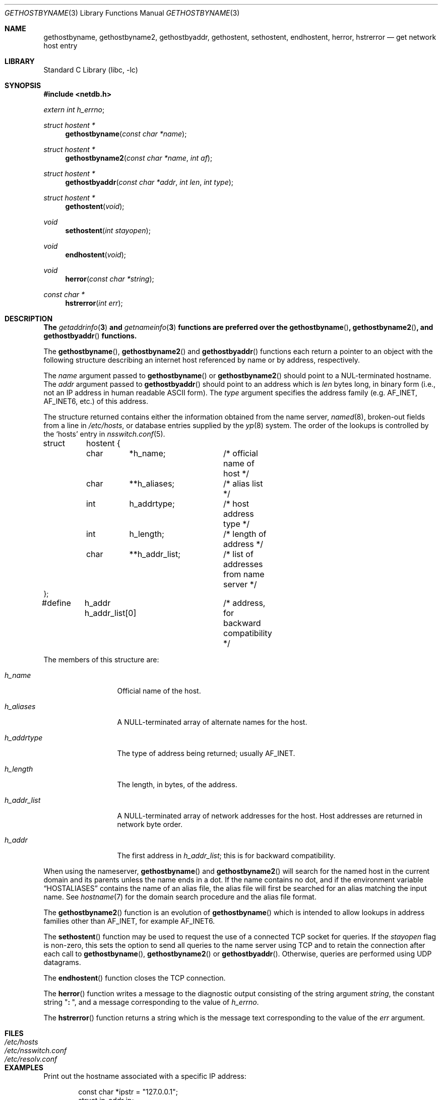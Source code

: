 .\" Copyright (c) 1983, 1987, 1991, 1993
.\"	The Regents of the University of California.  All rights reserved.
.\"
.\" Redistribution and use in source and binary forms, with or without
.\" modification, are permitted provided that the following conditions
.\" are met:
.\" 1. Redistributions of source code must retain the above copyright
.\"    notice, this list of conditions and the following disclaimer.
.\" 2. Redistributions in binary form must reproduce the above copyright
.\"    notice, this list of conditions and the following disclaimer in the
.\"    documentation and/or other materials provided with the distribution.
.\" 3. All advertising materials mentioning features or use of this software
.\"    must display the following acknowledgement:
.\"	This product includes software developed by the University of
.\"	California, Berkeley and its contributors.
.\" 4. Neither the name of the University nor the names of its contributors
.\"    may be used to endorse or promote products derived from this software
.\"    without specific prior written permission.
.\"
.\" THIS SOFTWARE IS PROVIDED BY THE REGENTS AND CONTRIBUTORS ``AS IS'' AND
.\" ANY EXPRESS OR IMPLIED WARRANTIES, INCLUDING, BUT NOT LIMITED TO, THE
.\" IMPLIED WARRANTIES OF MERCHANTABILITY AND FITNESS FOR A PARTICULAR PURPOSE
.\" ARE DISCLAIMED.  IN NO EVENT SHALL THE REGENTS OR CONTRIBUTORS BE LIABLE
.\" FOR ANY DIRECT, INDIRECT, INCIDENTAL, SPECIAL, EXEMPLARY, OR CONSEQUENTIAL
.\" DAMAGES (INCLUDING, BUT NOT LIMITED TO, PROCUREMENT OF SUBSTITUTE GOODS
.\" OR SERVICES; LOSS OF USE, DATA, OR PROFITS; OR BUSINESS INTERRUPTION)
.\" HOWEVER CAUSED AND ON ANY THEORY OF LIABILITY, WHETHER IN CONTRACT, STRICT
.\" LIABILITY, OR TORT (INCLUDING NEGLIGENCE OR OTHERWISE) ARISING IN ANY WAY
.\" OUT OF THE USE OF THIS SOFTWARE, EVEN IF ADVISED OF THE POSSIBILITY OF
.\" SUCH DAMAGE.
.\"
.\"     From: @(#)gethostbyname.3	8.4 (Berkeley) 5/25/95
.\" $FreeBSD: src/lib/libc/net/gethostbyname.3,v 1.32.2.1 2005/05/19 10:46:14 ume Exp $
.\"
.Dd May 25, 1995
.Dt GETHOSTBYNAME 3
.Os
.Sh NAME
.Nm gethostbyname ,
.Nm gethostbyname2 ,
.Nm gethostbyaddr ,
.Nm gethostent ,
.Nm sethostent ,
.Nm endhostent ,
.Nm herror ,
.Nm hstrerror
.Nd get network host entry
.Sh LIBRARY
.Lb libc
.Sh SYNOPSIS
.In netdb.h
.Vt extern int h_errno ;
.Ft struct hostent *
.Fn gethostbyname "const char *name"
.Ft struct hostent *
.Fn gethostbyname2 "const char *name" "int af"
.Ft struct hostent *
.Fn gethostbyaddr "const char *addr" "int len" "int type"
.Ft struct hostent *
.Fn gethostent void
.Ft void
.Fn sethostent "int stayopen"
.Ft void
.Fn endhostent void
.Ft void
.Fn herror "const char *string"
.Ft const char *
.Fn hstrerror "int err"
.Sh DESCRIPTION
.Bf -symbolic
The
.Xr getaddrinfo 3
and
.Xr getnameinfo 3
functions are preferred over the
.Fn gethostbyname ,
.Fn gethostbyname2 ,
and
.Fn gethostbyaddr
functions.
.Ef
.Pp
The
.Fn gethostbyname ,
.Fn gethostbyname2
and
.Fn gethostbyaddr
functions
each return a pointer to an object with the
following structure describing an internet host
referenced by name or by address, respectively.
.Pp
The
.Fa name
argument passed to
.Fn gethostbyname
or
.Fn gethostbyname2
should point to a
.Dv NUL Ns -terminated
hostname.
The
.Fa addr
argument passed to
.Fn gethostbyaddr
should point to an address which is
.Fa len
bytes long,
in binary form
(i.e., not an IP address in human readable
.Tn ASCII
form).
The
.Fa type
argument specifies the address family
(e.g.\&
.Dv AF_INET , AF_INET6 ,
etc.) of this address.
.Pp
The structure returned contains either the information obtained from the name
server,
.Xr named 8 ,
broken-out fields from a line in
.Pa /etc/hosts ,
or database entries supplied by the
.Xr yp 8
system.
The order of the lookups is controlled by the
.Sq hosts
entry in
.Xr nsswitch.conf 5 .
.Bd -literal
struct	hostent {
	char	*h_name;	/* official name of host */
	char	**h_aliases;	/* alias list */
	int	h_addrtype;	/* host address type */
	int	h_length;	/* length of address */
	char	**h_addr_list;	/* list of addresses from name server */
};
#define	h_addr  h_addr_list[0]	/* address, for backward compatibility */
.Ed
.Pp
The members of this structure are:
.Bl -tag -width h_addr_list
.It Va h_name
Official name of the host.
.It Va h_aliases
A
.Dv NULL Ns -terminated
array of alternate names for the host.
.It Va h_addrtype
The type of address being returned; usually
.Dv AF_INET .
.It Va h_length
The length, in bytes, of the address.
.It Va h_addr_list
A
.Dv NULL Ns -terminated
array of network addresses for the host.
Host addresses are returned in network byte order.
.It Va h_addr
The first address in
.Va h_addr_list ;
this is for backward compatibility.
.El
.Pp
When using the nameserver,
.Fn gethostbyname
and
.Fn gethostbyname2
will search for the named host in the current domain and its parents
unless the name ends in a dot.
If the name contains no dot, and if the environment variable
.Dq Ev HOSTALIASES
contains the name of an alias file, the alias file will first be searched
for an alias matching the input name.
See
.Xr hostname 7
for the domain search procedure and the alias file format.
.Pp
The
.Fn gethostbyname2
function is an evolution of
.Fn gethostbyname
which is intended to allow lookups in address families other than
.Dv AF_INET ,
for example
.Dv AF_INET6 .
.Pp
The
.Fn sethostent
function
may be used to request the use of a connected
.Tn TCP
socket for queries.
If the
.Fa stayopen
flag is non-zero,
this sets the option to send all queries to the name server using
.Tn TCP
and to retain the connection after each call to
.Fn gethostbyname ,
.Fn gethostbyname2
or
.Fn gethostbyaddr .
Otherwise, queries are performed using
.Tn UDP
datagrams.
.Pp
The
.Fn endhostent
function
closes the
.Tn TCP
connection.
.Pp
The
.Fn herror
function writes a message to the diagnostic output consisting of the
string argument
.Fa string ,
the constant string
.Qq Li ":\ " ,
and a message corresponding to the value of
.Va h_errno .
.Pp
The
.Fn hstrerror
function returns a string which is the message text corresponding to the
value of the
.Fa err
argument.
.Sh FILES
.Bl -tag -width /etc/nsswitch.conf -compact
.It Pa /etc/hosts
.It Pa /etc/nsswitch.conf
.It Pa /etc/resolv.conf
.El
.Sh EXAMPLES
Print out the hostname associated with a specific IP address:
.Bd -literal -offset indent
const char *ipstr = "127.0.0.1";
struct in_addr ip;
struct hostent *hp;

if (!inet_aton(ipstr, &ip))
	errx(1, "can't parse IP address %s", ipstr);

if ((hp = gethostbyaddr((const char *)&ip,
    sizeof ip, AF_INET)) == NULL)
	errx(1, "no name associated with %s", ipstr);

printf("name associated with %s is %s\en", ipstr, hp->h_name);
.Ed
.Sh DIAGNOSTICS
Error return status from
.Fn gethostbyname ,
.Fn gethostbyname2
and
.Fn gethostbyaddr
is indicated by return of a
.Dv NULL
pointer.
The external integer
.Va h_errno
may then be checked to see whether this is a temporary failure
or an invalid or unknown host.
The routine
.Fn herror
can be used to print an error message describing the failure.
If its argument
.Fa string
is
.Pf non- Dv NULL ,
it is printed, followed by a colon and a space.
The error message is printed with a trailing newline.
.Pp
The variable
.Va h_errno
can have the following values:
.Bl -tag -width HOST_NOT_FOUND
.It Dv HOST_NOT_FOUND
No such host is known.
.It Dv TRY_AGAIN
This is usually a temporary error
and means that the local server did not receive
a response from an authoritative server.
A retry at some later time may succeed.
.It Dv NO_RECOVERY
Some unexpected server failure was encountered.
This is a non-recoverable error.
.It Dv NO_DATA
The requested name is valid but does not have an IP address;
this is not a temporary error.
This means that the name is known to the name server but there is no address
associated with this name.
Another type of request to the name server using this domain name
will result in an answer;
for example, a mail-forwarder may be registered for this domain.
.El
.Sh SEE ALSO
.Xr getaddrinfo 3 ,
.Xr getnameinfo 3 ,
.Xr inet_aton 3 ,
.Xr resolver 3 ,
.Xr hosts 5 ,
.Xr hostname 7 ,
.Xr named 8
.Sh CAVEAT
The
.Fn gethostent
function
is defined, and
.Fn sethostent
and
.Fn endhostent
are redefined,
when
.Lb libc
is built to use only the routines to lookup in
.Pa /etc/hosts
and not the name server.
.Pp
The
.Fn gethostent
function
reads the next line of
.Pa /etc/hosts ,
opening the file if necessary.
.Pp
The
.Fn sethostent
function
opens and/or rewinds the file
.Pa /etc/hosts .
If the
.Fa stayopen
argument is non-zero,
the file will not be closed after each call to
.Fn gethostbyname ,
.Fn gethostbyname2
or
.Fn gethostbyaddr .
.Pp
The
.Fn endhostent
function
closes the file.
.Sh HISTORY
The
.Fn herror
function appeared in
.Bx 4.3 .
The
.Fn endhostent ,
.Fn gethostbyaddr ,
.Fn gethostbyname ,
.Fn gethostent ,
and
.Fn sethostent
functions appeared in
.Bx 4.2 .
The
.Fn gethostbyname2
function first appeared in
.Tn BIND
version 4.9.4.
.Sh BUGS
These functions use a thread-specific data storage;
if the data is needed for future use, it should be
copied before any subsequent calls overwrite it.
.Pp
Though these functions are thread-safe,
still it is recommended to use the
.Xr getaddrinfo 3
family of functions, instead.
.Pp
Only the Internet
address format is currently understood.
